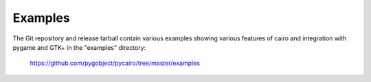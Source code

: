========
Examples
========

The Git repository and release tarball contain various examples showing
various features of cairo and integration with pygame and GTK+ in the
"examples" directory:

    https://github.com/pygobject/pycairo/tree/master/examples
